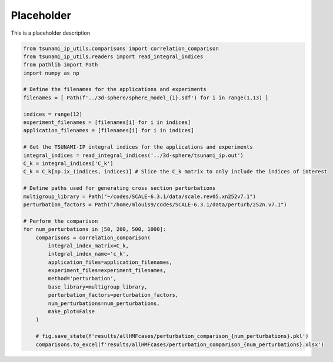 
.. DO NOT EDIT.
.. THIS FILE WAS AUTOMATICALLY GENERATED BY SPHINX-GALLERY.
.. TO MAKE CHANGES, EDIT THE SOURCE PYTHON FILE:
.. "auto_examples/compare_HMF_perturbation.py"
.. LINE NUMBERS ARE GIVEN BELOW.

.. only:: html

    .. note::
        :class: sphx-glr-download-link-note

        :ref:`Go to the end <sphx_glr_download_auto_examples_compare_HMF_perturbation.py>`
        to download the full example code.

.. rst-class:: sphx-glr-example-title

.. _sphx_glr_auto_examples_compare_HMF_perturbation.py:


Placeholder
===========

This is a placeholder description

.. GENERATED FROM PYTHON SOURCE LINES 7-44

.. code-block:: Python

    from tsunami_ip_utils.comparisons import correlation_comparison
    from tsunami_ip_utils.readers import read_integral_indices
    from pathlib import Path
    import numpy as np

    # Define the filenames for the applications and experiments
    filenames = [ Path(f'../3d-sphere/sphere_model_{i}.sdf') for i in range(1,13) ]

    indices = range(12)
    experiment_filenames = [filenames[i] for i in indices]
    application_filenames = [filenames[i] for i in indices]

    # Get the TSUNAMI-IP integral indices for the applications and experiments
    integral_indices = read_integral_indices('../3d-sphere/tsunami_ip.out')
    C_k = integral_indices['C_k']
    C_k = C_k[np.ix_(indices, indices)] # Slice the C_k matrix to only include the indices of interest

    # Define paths used for generating cross section perturbations
    multigroup_library = Path("~/codes/SCALE-6.3.1/data/scale.rev05.xn252v7.1")
    perturbation_factors = Path("/home/mlouis9/codes/SCALE-6.3.1/data/perturb/252n.v7.1")

    # Perform the comparison
    for num_perturbations in [50, 200, 500, 1000]:
        comparisons = correlation_comparison(
            integral_index_matrix=C_k,
            integral_index_name='c_k',
            application_files=application_filenames, 
            experiment_files=experiment_filenames, 
            method='perturbation',
            base_library=multigroup_library,
            perturbation_factors=perturbation_factors,
            num_perturbations=num_perturbations,
            make_plot=False
        )

        # fig.save_state(f'results/allHMFcases/perturbation_comparison_{num_perturbations}.pkl')
        comparisons.to_excel(f'results/allHMFcases/perturbation_comparison_{num_perturbations}.xlsx')


.. _sphx_glr_download_auto_examples_compare_HMF_perturbation.py:

.. only:: html

  .. container:: sphx-glr-footer sphx-glr-footer-example

    .. container:: sphx-glr-download sphx-glr-download-jupyter

      :download:`Download Jupyter notebook: compare_HMF_perturbation.ipynb <compare_HMF_perturbation.ipynb>`

    .. container:: sphx-glr-download sphx-glr-download-python

      :download:`Download Python source code: compare_HMF_perturbation.py <compare_HMF_perturbation.py>`


.. only:: html

 .. rst-class:: sphx-glr-signature

    `Gallery generated by Sphinx-Gallery <https://sphinx-gallery.github.io>`_
